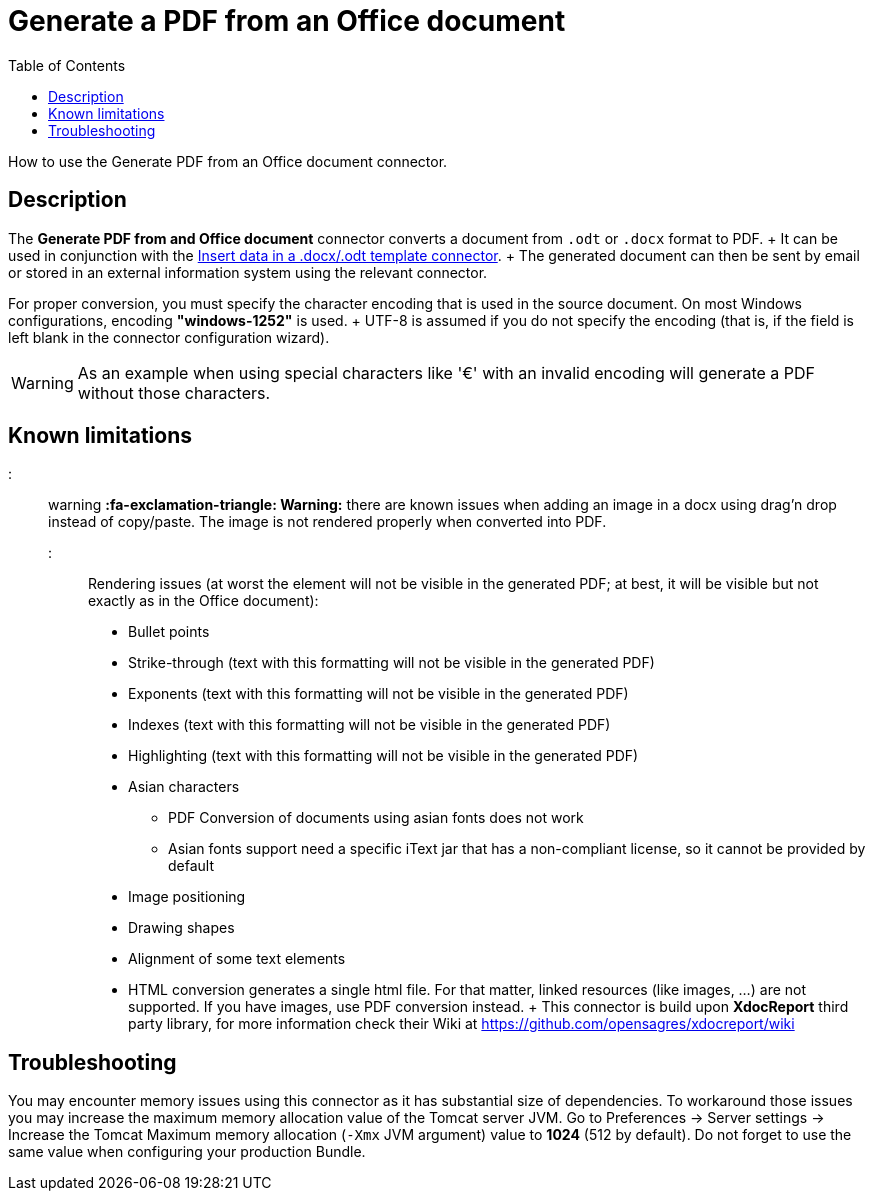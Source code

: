 = Generate a PDF from an Office document
:toc:

How to use the Generate PDF from an Office document connector.

== Description

The *Generate PDF from and Office document* connector converts a document from `.odt` or `.docx` format to PDF.
+ It can be used in conjunction with the xref:insert-data-in-a-docx-odt-template.adoc[Insert data in a .docx/.odt template connector].
+ The generated document can then be sent by email or stored in an external information system using the relevant connector.

For proper conversion, you must specify the character encoding that is used in the source document.
On most Windows configurations, encoding *"windows-1252"* is used.
+ UTF-8 is assumed if you do not specify the encoding (that is, if the field is left blank in the connector configuration wizard).

WARNING: As an example when using special characters like '€' with an invalid encoding will generate a PDF without those characters.

== Known limitations

::: warning *:fa-exclamation-triangle: Warning:* there are known issues when adding an image in a docx using drag'n drop instead of copy/paste.
The image is not rendered properly when converted into PDF.
:::

Rendering issues (at worst the element will not be visible in the generated PDF;
at best, it will be visible but not exactly as in the Office document):

* Bullet points
* Strike-through (text with this formatting will not be visible in the generated PDF)
* Exponents (text with this formatting will not be visible in the generated PDF)
* Indexes (text with this formatting will not be visible in the generated PDF)
* Highlighting (text with this formatting will not be visible in the generated PDF)
* Asian characters
 ** PDF Conversion of documents using asian fonts does not work
 ** Asian fonts support need a specific iText jar that has a non-compliant license, so it cannot be provided by default
* Image positioning
* Drawing shapes
* Alignment of some text elements
* HTML conversion generates a single html file.
For that matter, linked resources (like images, ...) are not supported.
If you have images, use PDF conversion instead.
+ This connector is build upon *XdocReport* third party library, for more information check their Wiki at https://github.com/opensagres/xdocreport/wiki

== Troubleshooting

You may encounter memory issues using this connector as it has substantial size of dependencies.
To workaround those issues you may increase the maximum memory allocation value of the Tomcat server JVM.
Go to Preferences \-> Server settings \-> Increase the Tomcat Maximum memory allocation (`-Xmx` JVM argument) value to *1024* (512 by default).
Do not forget to use the same value when configuring your production Bundle.
